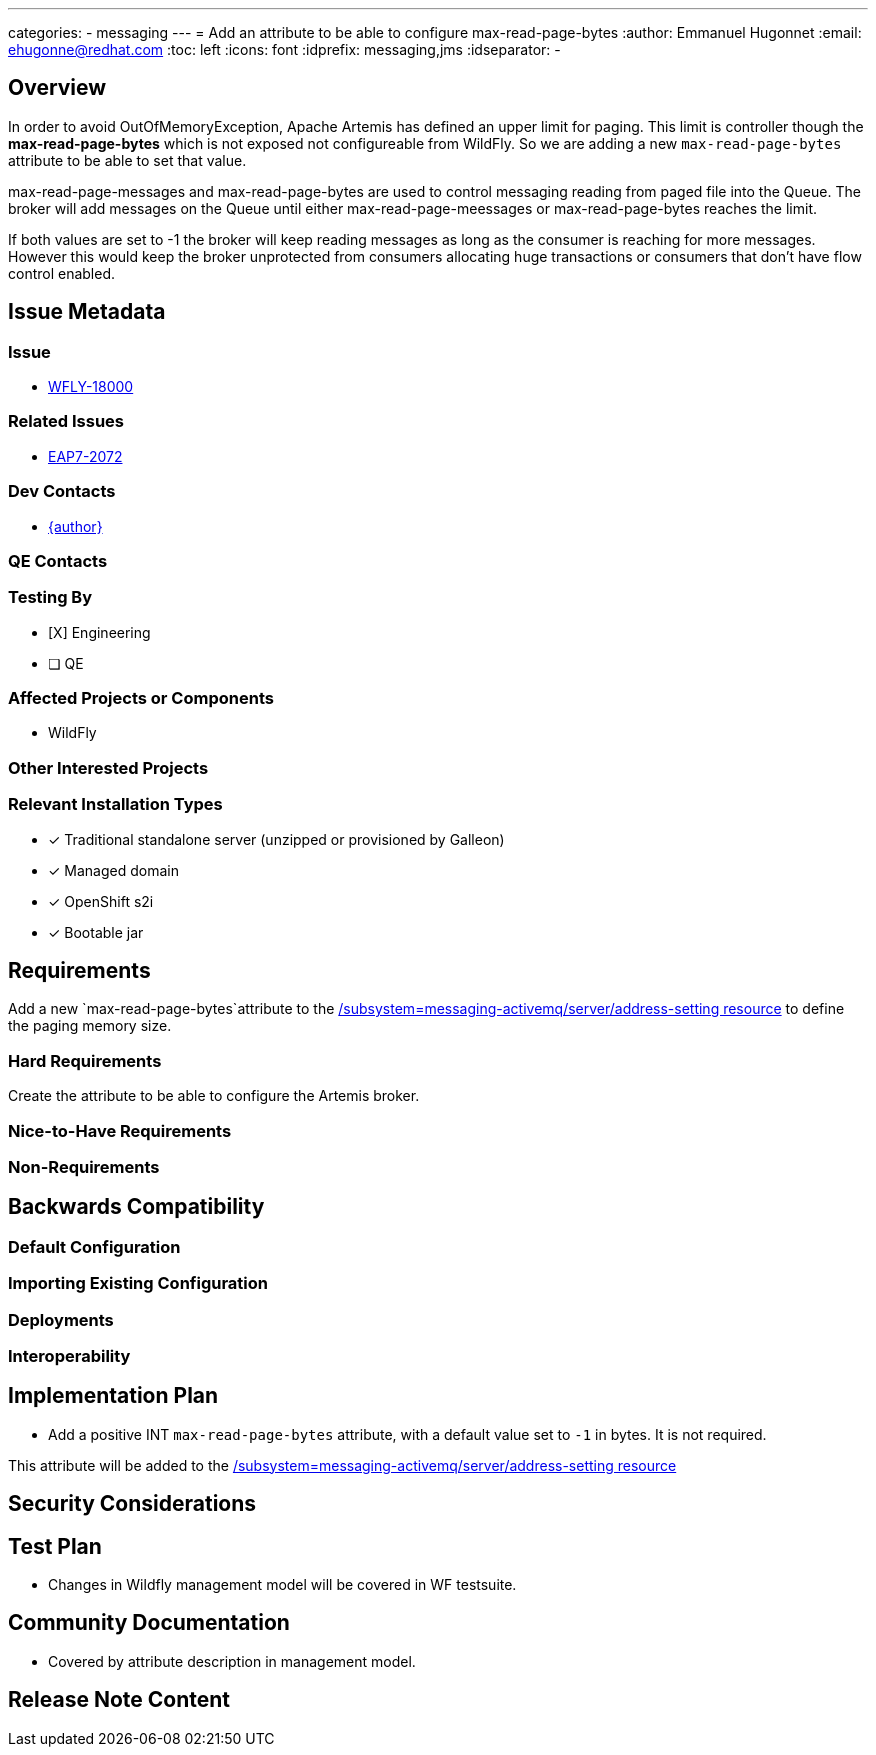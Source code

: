 ---
categories:
  - messaging
---
= Add an attribute to be able to configure max-read-page-bytes
:author:            Emmanuel Hugonnet
:email:             ehugonne@redhat.com
:toc:               left
:icons:             font
:idprefix:          messaging,jms
:idseparator:       -

== Overview

In order to avoid OutOfMemoryException, Apache Artemis has defined an upper limit for paging. This limit is controller though the *max-read-page-bytes* which is not exposed not configureable from WildFly.
So we are adding a new `max-read-page-bytes` attribute to be able to set that value.

max-read-page-messages and max-read-page-bytes are used to control messaging reading from paged file into the Queue. The broker will add messages on the Queue until either max-read-page-meessages or max-read-page-bytes reaches the limit.

If both values are set to -1 the broker will keep reading messages as long as the consumer is reaching for more messages. However this would keep the broker unprotected from consumers allocating huge transactions or consumers that don't have flow control enabled.


== Issue Metadata

=== Issue

* https://issues.redhat.com/browse/WFLY-18000[WFLY-18000]

=== Related Issues

* https://issues.redhat.com/browse/EAP7-2072[EAP7-2072]

=== Dev Contacts

* mailto:{email}[{author}]

=== QE Contacts

=== Testing By
// Put an x in the relevant field to indicate if testing will be done by Engineering or QE. 
// Discuss with QE during the Kickoff state to decide this
* [X] Engineering

* [ ] QE

=== Affected Projects or Components

* WildFly

=== Other Interested Projects

=== Relevant Installation Types
// Remove the x next to the relevant field if the feature in question is not relevant
// to that kind of WildFly installation
* [x] Traditional standalone server (unzipped or provisioned by Galleon)

* [x] Managed domain

* [x] OpenShift s2i

* [x] Bootable jar

== Requirements

Add a new `max-read-page-bytes`attribute to the https://docs.wildfly.org/28/wildscribe/subsystem/messaging-activemq/server/address-setting/[/subsystem=messaging-activemq/server/address-setting resource] to define the paging memory size.

=== Hard Requirements

Create the attribute to be able to configure the Artemis broker.

=== Nice-to-Have Requirements

=== Non-Requirements

== Backwards Compatibility

// Does this enhancement affect backwards compatibility with previously released
// versions of WildFly?
// Can the identified incompatibility be avoided?

=== Default Configuration

=== Importing Existing Configuration

=== Deployments

=== Interoperability

== Implementation Plan

* Add a positive INT `max-read-page-bytes` attribute, with a default value set to `-1` in bytes. It is not required.

This attribute will be added to the https://docs.wildfly.org/28/wildscribe/subsystem/messaging-activemq/server/address-setting/[/subsystem=messaging-activemq/server/address-setting resource]

== Security Considerations

== Test Plan

* Changes in Wildfly management model will be covered in WF testsuite.

== Community Documentation

* Covered by attribute description in management model.

== Release Note Content
////
Draft verbiage for up to a few sentences on the feature for inclusion in the
Release Note blog article for the release that first includes this feature. 
Example article: http://wildfly.org/news/2018/08/30/WildFly14-Final-Released/.
This content will be edited, so there is no need to make it perfect or discuss
what release it appears in.  "See Overview" is acceptable if the overview is
suitable. For simple features best covered as an item in a bullet-point list 
of features containing a few words on each, use "Bullet point: <The few words>" 
////
